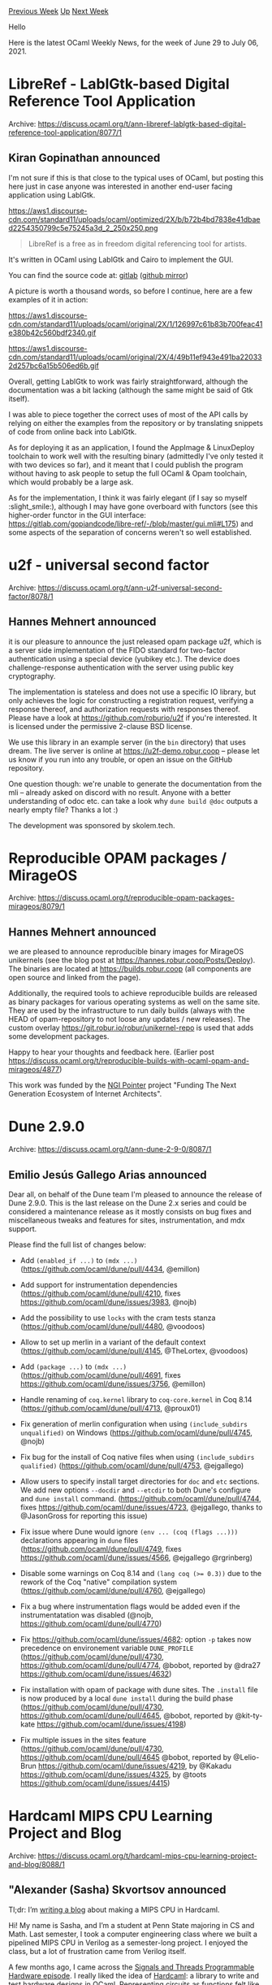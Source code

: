 #+OPTIONS: ^:nil
#+OPTIONS: html-postamble:nil
#+OPTIONS: num:nil
#+OPTIONS: toc:nil
#+OPTIONS: author:nil
#+HTML_HEAD: <style type="text/css">#table-of-contents h2 { display: none } .title { display: none } .authorname { text-align: right }</style>
#+HTML_HEAD: <style type="text/css">.outline-2 {border-top: 1px solid black;}</style>
#+TITLE: OCaml Weekly News
[[https://alan.petitepomme.net/cwn/2021.06.29.html][Previous Week]] [[https://alan.petitepomme.net/cwn/index.html][Up]] [[https://alan.petitepomme.net/cwn/2021.07.13.html][Next Week]]

Hello

Here is the latest OCaml Weekly News, for the week of June 29 to July 06, 2021.

#+TOC: headlines 1


* LibreRef - LablGtk-based Digital Reference Tool Application
:PROPERTIES:
:CUSTOM_ID: 1
:END:
Archive: https://discuss.ocaml.org/t/ann-libreref-lablgtk-based-digital-reference-tool-application/8077/1

** Kiran Gopinathan announced


I'm not sure if this is that close to the typical uses of OCaml, but posting this here just in case
anyone was interested in another end-user facing application using LablGtk.

https://aws1.discourse-cdn.com/standard11/uploads/ocaml/optimized/2X/b/b72b4bd7838e41dbaed2254350799c5e75245a3d_2_250x250.png

#+begin_quote
LibreRef is a free as in freedom digital referencing tool for artists.
#+end_quote

It's written in OCaml using LablGtk and Cairo to implement the GUI.

You can find the source code at: [[https://gitlab.com/gopiandcode/libre-ref][gitlab]] ([[https://github.com/Gopiandcode/LibreRef][github
mirror]])

A picture is worth a thousand words, so before I continue, here are a few examples of it in action:

https://aws1.discourse-cdn.com/standard11/uploads/ocaml/original/2X/1/126997c61b83b700feac41e380b42c560bdf2340.gif

https://aws1.discourse-cdn.com/standard11/uploads/ocaml/original/2X/4/49b11ef943e491ba220332d257bc6a15b506ed6b.gif

Overall, getting LablGtk to work was fairly straightforward, although the documentation was a bit
lacking (although the same might be said of Gtk itself).

I was able to piece together the correct uses of most of the API calls by relying on either the
examples from the repository or by translating snippets of code from online back into LablGtk.

As for deploying it as an application, I found the AppImage & LinuxDeploy toolchain to work well with
the resulting binary (admittedly I've only tested it with two devices so far), and it meant that I
could publish the program without having to ask people to setup the full OCaml & Opam toolchain, which
would probably be a large ask.

As for the implementation, I think it was fairly elegant (if I say so myself :slight_smile:), although
I may have gone overboard with functors (see this higher-order functor in the GUI interface:
https://gitlab.com/gopiandcode/libre-ref/-/blob/master/gui.mli#L175) and some aspects of the separation
of concerns weren't so well established.
      



* u2f - universal second factor
:PROPERTIES:
:CUSTOM_ID: 2
:END:
Archive: https://discuss.ocaml.org/t/ann-u2f-universal-second-factor/8078/1

** Hannes Mehnert announced


it is our pleasure to announce the just released opam package u2f, which is a server side
implementation of the FIDO standard for two-factor authentication using a special device (yubikey
etc.). The device does challenge-response authentication with the server using public key cryptography.

The implementation is stateless and does not use a specific IO library, but only achieves the logic for
constructing a registration request, verifying a response thereof, and authorization requests with
responses thereof. Please have a look at https://github.com/roburio/u2f if you're interested. It is
licensed under the permissive 2-clause BSD license.

We use this library in an example server (in the ~bin~ directory) that uses dream. The live server is
online at https://u2f-demo.robur.coop -- please let us know if you run into any trouble, or open an
issue on the GitHub repository.

One question though: we're unable to generate the documentation from the mli -- already asked on
discord with no result. Anyone with a better understanding of odoc etc. can take a look why ~dune build @doc~ outputs a nearly empty file? Thanks a lot :)

The development was sponsored by skolem.tech.
      



* Reproducible OPAM packages / MirageOS
:PROPERTIES:
:CUSTOM_ID: 3
:END:
Archive: https://discuss.ocaml.org/t/reproducible-opam-packages-mirageos/8079/1

** Hannes Mehnert announced


we are pleased to announce reproducible binary images for MirageOS unikernels (see the blog post at
https://hannes.robur.coop/Posts/Deploy). The binaries are located at https://builds.robur.coop (all
components are open source and linked from the page).

Additionally, the required tools to achieve reproducible builds are released as binary packages for
various operating systems as well on the same site. They are used by the infrastructure to run daily
builds (always with the HEAD of opam-repository to not loose any updates / new releases). The custom
overlay https://git.robur.io/robur/unikernel-repo is used that adds some development packages.

Happy to hear your thoughts and feedback here. (Earlier post
https://discuss.ocaml.org/t/reproducible-builds-with-ocaml-opam-and-mirageos/4877)

This work was funded by the [[https://pointer.ngi.eu][NGI Pointer]] project "Funding The Next Generation
Ecosystem of Internet Architects".
      



* Dune 2.9.0
:PROPERTIES:
:CUSTOM_ID: 4
:END:
Archive: https://discuss.ocaml.org/t/ann-dune-2-9-0/8087/1

** Emilio Jesús Gallego Arias announced


Dear all, on behalf of the Dune team I'm pleased to announce the release of Dune 2.9.0. This is the
last release on the Dune 2.x series and could be considered a maintenance release as it mostly consists
on bug fixes and miscellaneous tweaks and features for sites,
instrumentation, and mdx support.

Please find the full list of changes below:
- Add ~(enabled_if ...)~ to ~(mdx ...)~ (https://github.com/ocaml/dune/pull/4434, @emillon)

- Add support for instrumentation dependencies (https://github.com/ocaml/dune/pull/4210, fixes https://github.com/ocaml/dune/issues/3983, @nojb)

- Add the possibility to use ~locks~ with the cram tests stanza (https://github.com/ocaml/dune/pull/4480, @voodoos)

- Allow to set up merlin in a variant of the default context (https://github.com/ocaml/dune/pull/4145, @TheLortex, @voodoos)

- Add ~(package ...)~ to ~(mdx ...)~ (https://github.com/ocaml/dune/pull/4691, fixes https://github.com/ocaml/dune/issues/3756, @emillon)

- Handle renaming of ~coq.kernel~ library to ~coq-core.kernel~ in Coq 8.14 (https://github.com/ocaml/dune/pull/4713, @proux01)

- Fix generation of merlin configuration when using ~(include_subdirs unqualified)~ on Windows (https://github.com/ocaml/dune/pull/4745, @nojb)

- Fix bug for the install of Coq native files when using ~(include_subdirs qualified)~ (https://github.com/ocaml/dune/pull/4753, @ejgallego)

- Allow users to specify install target directories for ~doc~ and ~etc~ sections. We add new options ~--docdir~ and ~--etcdir~ to both Dune's configure and ~dune install~ command. (https://github.com/ocaml/dune/pull/4744, fixes https://github.com/ocaml/dune/issues/4723, @ejgallego, thanks to @JasonGross for reporting this issue)

- Fix issue where Dune would ignore ~(env ... (coq (flags ...)))~ declarations appearing in ~dune~ files (https://github.com/ocaml/dune/pull/4749, fixes https://github.com/ocaml/dune/issues/4566, @ejgallego @rgrinberg)

- Disable some warnings on Coq 8.14 and ~(lang coq (>= 0.3))~ due to the rework of the Coq "native" compilation system (https://github.com/ocaml/dune/pull/4760, @ejgallego)

- Fix a bug where instrumentation flags would be added even if the instrumentatation was disabled (@nojb, https://github.com/ocaml/dune/pull/4770)

- Fix https://github.com/ocaml/dune/issues/4682: option ~-p~ takes now precedence on environement variable ~DUNE_PROFILE~ (https://github.com/ocaml/dune/pull/4730, https://github.com/ocaml/dune/pull/4774, @bobot, reported by @dra27 https://github.com/ocaml/dune/issues/4632)

- Fix installation with opam of package with dune sites. The ~.install~ file is now produced by a local ~dune install~ during the build phase (https://github.com/ocaml/dune/pull/4730, https://github.com/ocaml/dune/pull/4645, @bobot, reported by @kit-ty-kate https://github.com/ocaml/dune/issues/4198)

- Fix multiple issues in the sites feature (https://github.com/ocaml/dune/pull/4730, https://github.com/ocaml/dune/pull/4645 @bobot, reported by @Lelio-Brun https://github.com/ocaml/dune/issues/4219, by @Kakadu https://github.com/ocaml/dune/issues/4325, by @toots https://github.com/ocaml/dune/issues/4415)
      



* Hardcaml MIPS CPU Learning Project and Blog
:PROPERTIES:
:CUSTOM_ID: 5
:END:
Archive: https://discuss.ocaml.org/t/hardcaml-mips-cpu-learning-project-and-blog/8088/1

** "Alexander (Sasha) Skvortsov announced


Tl;dr: I’m [[https://ceramichacker.com/][writing a blog]] about making a MIPS CPU in Hardcaml.

Hi! My name is Sasha, and I’m a student at Penn State majoring in CS and Math. Last semester, I took a
computer engineering class where we built a pipelined MIPS CPU in Verilog as a semester-long project. I
enjoyed the class, but a lot of frustration came from Verilog itself.

A few months ago, I came across the [[https://signalsandthreads.com/programmable-hardware/][Signals and Threads Programmable Hardware
episode]]. I really liked the idea of
[[https://github.com/janestreet/hardcaml][Hardcaml]]: a library to write and test hardware designs in
OCaml. Representing circuits as functions felt like a good abstraction, and I’ve been wanting to learn
OCaml for a while.

So this summer, a friend and I are rewriting the Verilog MIPS CPU we made last semester into Hardcaml.
We’re still working on the project, but have made some good progress and wanted to share it in case
anyone finds it interesting / useful. If anyone wants to take a look, it’s [[https://github.com/askvortsov1/hardcaml-mips][up on
GitHub]].

We’ve written some blog posts about our project:

1. [[https://ceramichacker.com/blog/1-1x-hardcaml-mips-intro-what-and-why][Some more background on what we’re doing and why]]
2. [[https://ceramichacker.com/blog/2-2x-a-bit-on-computers-hardware-and-cpus][An ELI5 overview of how hardware, and pipelined CPUs in particular, work]]
3. [[https://ceramichacker.com/blog/4-3x-verilog-fpgas-and-why-ocaml][Another high-level overview of Verilog, hardware design, FPGAs, and why I think OCaml might be a great fit for hardware design]]
4. [[https://ceramichacker.com/blog/5-4x-ocaml-setup-hardcaml-basics-and-project-plan][How to set up a Hardcaml project, including testing and Verilog generation]]
5. [[https://ceramichacker.com/blog/11-5x-multi-module-circuits-in-hardcaml][How to split Hardcaml circuits into multiple modules]]

There’s also a few more that we’ve written code for, but are still drafting blog posts about:

- How to work with memory in Hardcaml
- How to design stateful, sequential circuits in Hardcaml
- A safer design pattern for Hardcaml circuits

I’m new to both OCaml and blogging, and this has definitely been a fun experience so far! Would love to hear any feedback / comments.
      



* dune-release 1.5.0
:PROPERTIES:
:CUSTOM_ID: 6
:END:
Archive: https://discuss.ocaml.org/t/ann-dune-release-1-5-0/8095/1

** Nathan Rebours announced


On behalf of the dune-release team I'm pleased to announce that we're releasing dune-release.1.5.0.

It has been quite a while since the last release so there are numerous changes and improvements in this
one, along with a lot of bug fixes.

The two main new features in 1.5.0 are:
- A draft release mode that creates a draft Github release and a draft PR to opam-repository. It comes with an ~undraft~ command that will undraft both and update the opam file's ~url.src~ field accordingly. We believe this feature will prove helpful to maintainers of tools such as ~dune~ which releases are often watched by distribution maintainers. Draft releases allow you to wait until you have opam-repository's CI approval to actually create a GH release that will notify anyone watching the repository. This feature is still a bit experimental, we have ideas on how to improve it but we wanted to get a first version out to collect feedback on how it is used and what you folks expect from it.
- A ~check~ command that you can run ahead of a release to know if dune-release has all the information it needs in the repository, along with running the lint, build and test checks it normally runs after building the tarball. We're aware that it can be frustrating to see dune-release fail right in the middle of the release process. We're trying to improve this situation and this is a first step in that direction.

You can see the full changelog [[https://github.com/ocamllabs/dune-release/releases/tag/1.5.0][here]]

You'll note we also deprecated a few features such as delegates (as we announced in [[https://discuss.ocaml.org/t/replacing-dune-release-delegates/4767][this
post]]), opam 1.x and the ~--user~
option and corresponding config file field.
This release is likely to be the last 1.x release of ~dune-release~ except for important bug fixes as
we'll start working on 2.0 soon.

Our main goals for 2.0 are to make the experience for github users as seemless as possible. We want the
tool to do the right thing for those users without them having to configure anything. Delegates got in
the way there and that's why we're removing them.
We do care about our non github users and we've worked on making it as configurable as possible so that
you can integrate it in your release workflow. The situation should already have improved quite a bit
with this release as we fixed several bugs for non github hosted repositories. We want to make sure
that these users will be happy with dune-release 2.0 as well.
Hopefully in the future dune-release will support other release workflows such as handling gitlab
hosted repositories but we want to make sure our main user base is happy with the tool before adding
this.

We'll communicate a bit more on our plans for 2.0 in the next few months. Our hope is that it will hit
opam before the end of this year.

We hope that you'll like this new version and wish you all successful and happy releases!
      



* anders 0.7.1
:PROPERTIES:
:CUSTOM_ID: 7
:END:
Archive: https://discuss.ocaml.org/t/ann-anders-0-7-1/8098/1

** Namdak Tonpa announced


The HTS language proposed by Voevodsky exposes two different presheaf models of type theory: the inner
one is homotopy type system presheaf that models HoTT and the outer one is traditional Martin-Löf type
system presheaf that models set theory with UIP. The motivation behind this doubling is to have an
ability to express semisemplicial types. Theoretical work on merging meta-theoretical and homotopical
languages was continued in [[https://arxiv.org/pdf/1705.03307.pdf][2LTT]] [Anenkov, Capriotti, Kraus,
Sattler].

While we are on our road to HTS with Lean-like tactic language, currently we are at the stage of
regular cubical (HoTT) type checker with CHM-style primitives, or more general CCHM type checker. You
may try it at Github: [[https://github.com/groupoid/anders][groupoid/anders]].

#+begin_example
$ opam install anders
$ anders
Anders theorem prover [PTS][MLTT][CCHM-4][HTS].

   invoke = anders | anders list
     list = [] | command list
  command = check filename     | lex filename
          | parse filename     | help
          | cubicaltt filename | girard
          | trace
#+end_example

Anders is idiomatic and educational. We carefully draw the favourite Lean-compatible syntax to fit 130
LOC in Menhir, the MLTT core (based on Mini-TT) is 500 LOC and pretypes presheaf is another 500 LOC.
      



* Old CWN
:PROPERTIES:
:UNNUMBERED: t
:END:

If you happen to miss a CWN, you can [[mailto:alan.schmitt@polytechnique.org][send me a message]] and I'll mail it to you, or go take a look at [[https://alan.petitepomme.net/cwn/][the archive]] or the [[https://alan.petitepomme.net/cwn/cwn.rss][RSS feed of the archives]].

If you also wish to receive it every week by mail, you may subscribe [[http://lists.idyll.org/listinfo/caml-news-weekly/][online]].

#+BEGIN_authorname
[[https://alan.petitepomme.net/][Alan Schmitt]]
#+END_authorname
